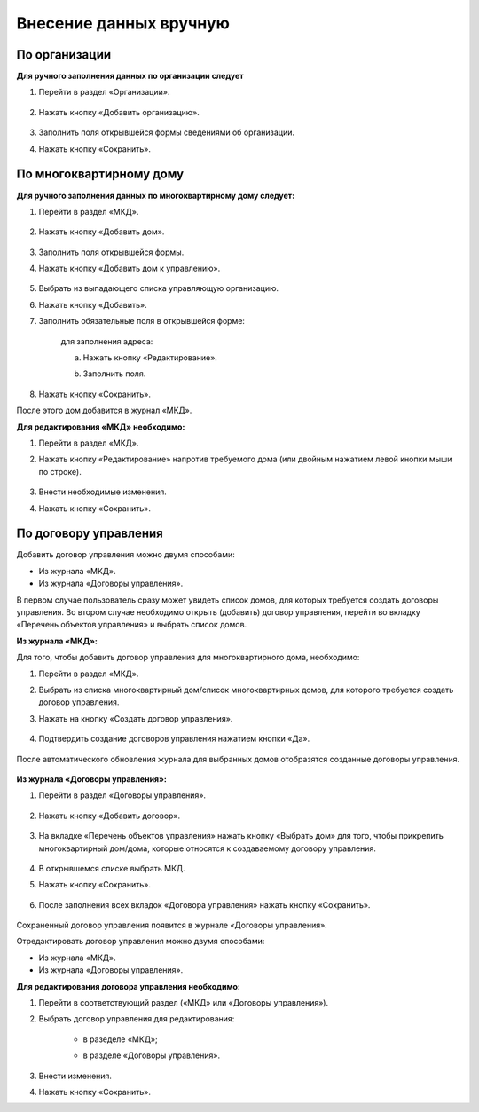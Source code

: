 Внесение данных вручную
-------------------------
По организации
~~~~~~~~~~~~~~

**Для ручного заполнения данных по организации следует**

1. Перейти в раздел «Организации».

	.. image:: ../_images/04-management-agreements/0.png

2. Нажать кнопку «Добавить организацию».

	.. image:: ../_images/04-management-agreements/1.png

3. Заполнить поля открывшейся формы сведениями об организации.

4. Нажать кнопку «Сохранить».

	.. image:: ../_images/04-management-agreements/2.png

По многоквартирному дому
~~~~~~~~~~~~~~~~~~~~~~~~

**Для ручного заполнения данных по многоквартирному дому следует:** 

1. Перейти в раздел «МКД».

	.. image:: ../_images/04-management-agreements/53.png

2. Нажать кнопку «Добавить дом».

	.. image:: ../_images/04-management-agreements/15.png

3. Заполнить поля открывшейся формы.

4. Нажать кнопку «Добавить дом к управлению».

	.. image:: ../_images/04-management-agreements/50.png

5. Выбрать из выпадающего списка управляющую организацию.

.. image:: ../_images/04-management-agreements/51.png	

6. Нажать кнопку «Добавить».

7. Заполнить обязательные поля в открывшейся форме:

	.. image:: ../_images/04-management-agreements/52.png

	для заполнения адреса:
	
	a. Нажать кнопку «Редактирование».
	
	.. image:: ../_images/04-management-agreements/55.png
	
	b. Заполнить поля. 
	
	.. image:: ../_images/04-management-agreements/56.png

8. Нажать кнопку «Сохранить».
	
После этого дом добавится в журнал «МКД».

**Для редактирования «МКД» необходимо:**

1. Перейти в раздел «МКД».

2. Нажать кнопку «Редактирование» напротив требуемого дома (или двойным нажатием левой кнопки мыши по строке).

	.. image:: ../_images/04-management-agreements/54.png

3. Внести необходимые изменения.

4. Нажать кнопку «Сохранить».

По договору управления
~~~~~~~~~~~~~~~~~~~~~~~~
Добавить договор управления можно двумя способами:

- Из журнала «МКД».

- Из журнала «Договоры управления».

В первом случае пользователь сразу может увидеть список домов, для которых требуется создать договоры управления. Во втором случае необходимо открыть (добавить) договор управления, перейти во вкладку «Перечень объектов управления» и выбрать список домов.

**Из журнала «МКД»:**

Для того, чтобы добавить договор управления для многоквартирного дома, необходимо:
 
1. Перейти в раздел «МКД». 

2. Выбрать из списка многоквартирный дом/список многоквартирных домов, для которого требуется создать договор управления. 

3. Нажать на кнопку «Создать договор управления».

	.. image:: ../_images/04-management-agreements/32.png

4. Подтвердить создание договоров управления нажатием кнопки «Да».

	.. image:: ../_images/04-management-agreements/33.png

После автоматического обновления журнала для выбранных домов отобразятся созданные договоры управления.

	.. image:: ../_images/04-management-agreements/34.png

**Из журнала «Договоры управления»:**

1. Перейти в раздел «Договоры управления».

	.. image:: ../_images/04-management-agreements/5.png

2. Нажать кнопку «Добавить договор».

	.. image:: ../_images/04-management-agreements/28.png

3. На вкладке «Перечень объектов управления» нажать кнопку «Выбрать дом» для того, чтобы прикрепить многоквартирный дом/дома, которые относятся к создаваемому договору управления. 

	.. image:: ../_images/04-management-agreements/29.png

4. В открывшемся списке выбрать МКД.

5. Нажать кнопку «Сохранить».

	.. image:: ../_images/04-management-agreements/30.png

6. После заполнения всех вкладок «Договора управления» нажать кнопку «Сохранить».

	.. image:: ../_images/04-management-agreements/31.png

Сохраненный договор управления появится в журнале «Договоры управления».

Отредактировать договор управления можно двумя способами:

- Из журнала «МКД».

- Из журнала «Договоры управления».

**Для редактирования договора управления необходимо:**

1. Перейти в соответствующий раздел («МКД» или «Договоры управления»).

2. Выбрать договор управления для редактирования:

	- в разеделе «МКД»;
	
	.. image:: ../_images/04-management-agreements/57.png
	
	- в разделе «Договоры управления».
	
	.. image:: ../_images/04-management-agreements/58.png
	
3. Внести изменения.

4. Нажать кнопку «Сохранить».




